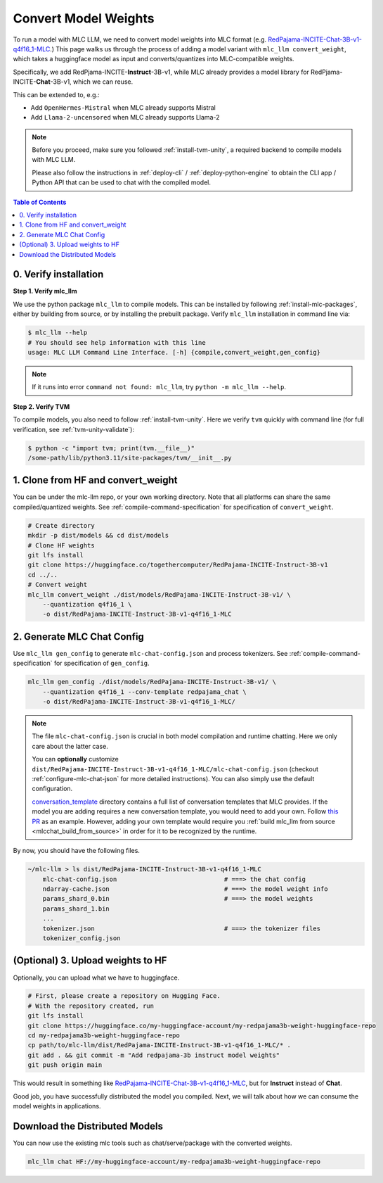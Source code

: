 .. _convert-weights-via-MLC:

Convert Model Weights
=====================

To run a model with MLC LLM,
we need to convert model weights into MLC format (e.g. `RedPajama-INCITE-Chat-3B-v1-q4f16_1-MLC <https://huggingface.co/mlc-ai/RedPajama-INCITE-Chat-3B-v1-q4f16_1-MLC/tree/main>`_.)
This page walks us through the process of adding a model variant with ``mlc_llm convert_weight``, which
takes a huggingface model as input and converts/quantizes into MLC-compatible weights.

Specifically, we add RedPjama-INCITE-**Instruct**-3B-v1, while MLC already
provides a model library for RedPjama-INCITE-**Chat**-3B-v1, which we can reuse.

This can be extended to, e.g.:

- Add ``OpenHermes-Mistral`` when MLC already supports Mistral
- Add ``Llama-2-uncensored`` when MLC already supports Llama-2

.. note::
    Before you proceed, make sure you followed :ref:`install-tvm-unity`, a required
    backend to compile models with MLC LLM.

    Please also follow the instructions in :ref:`deploy-cli` / :ref:`deploy-python-engine` to obtain
    the CLI app / Python API that can be used to chat with the compiled model.


.. contents:: Table of Contents
    :depth: 1
    :local:

.. _verify_installation_for_compile:

0. Verify installation
----------------------

**Step 1. Verify mlc_llm**

We use the python package ``mlc_llm`` to compile models. This can be installed by
following :ref:`install-mlc-packages`, either by building from source, or by
installing the prebuilt package. Verify ``mlc_llm`` installation in command line via:

.. code:: bash

    $ mlc_llm --help
    # You should see help information with this line
    usage: MLC LLM Command Line Interface. [-h] {compile,convert_weight,gen_config}

.. note::
    If it runs into error ``command not found: mlc_llm``, try ``python -m mlc_llm --help``.

**Step 2. Verify TVM**

To compile models, you also need to follow :ref:`install-tvm-unity`.
Here we verify ``tvm`` quickly with command line (for full verification, see :ref:`tvm-unity-validate`):

.. code:: bash

    $ python -c "import tvm; print(tvm.__file__)"
    /some-path/lib/python3.11/site-packages/tvm/__init__.py


1. Clone from HF and convert_weight
-----------------------------------

You can be under the mlc-llm repo, or your own working directory. Note that all platforms
can share the same compiled/quantized weights. See :ref:`compile-command-specification`
for specification of ``convert_weight``.

.. code:: shell

    # Create directory
    mkdir -p dist/models && cd dist/models
    # Clone HF weights
    git lfs install
    git clone https://huggingface.co/togethercomputer/RedPajama-INCITE-Instruct-3B-v1
    cd ../..
    # Convert weight
    mlc_llm convert_weight ./dist/models/RedPajama-INCITE-Instruct-3B-v1/ \
        --quantization q4f16_1 \
        -o dist/RedPajama-INCITE-Instruct-3B-v1-q4f16_1-MLC

.. _generate_mlc_chat_config:

2. Generate MLC Chat Config
---------------------------

Use ``mlc_llm gen_config`` to generate ``mlc-chat-config.json`` and process tokenizers.
See :ref:`compile-command-specification` for specification of ``gen_config``.

.. code:: shell

    mlc_llm gen_config ./dist/models/RedPajama-INCITE-Instruct-3B-v1/ \
        --quantization q4f16_1 --conv-template redpajama_chat \
        -o dist/RedPajama-INCITE-Instruct-3B-v1-q4f16_1-MLC/


.. note::
    The file ``mlc-chat-config.json`` is crucial in both model compilation
    and runtime chatting. Here we only care about the latter case.

    You can **optionally** customize
    ``dist/RedPajama-INCITE-Instruct-3B-v1-q4f16_1-MLC/mlc-chat-config.json`` (checkout :ref:`configure-mlc-chat-json` for more detailed instructions).
    You can also simply use the default configuration.

    `conversation_template <https://github.com/mlc-ai/mlc-llm/tree/main/python/mlc_llm/conversation_template>`__
    directory contains a full list of conversation templates that MLC provides. If the model you are adding
    requires a new conversation template, you would need to add your own.
    Follow `this PR <https://github.com/mlc-ai/mlc-llm/pull/2163>`__ as an example. However,
    adding your own template would require you :ref:`build mlc_llm from source <mlcchat_build_from_source>` in order for it
    to be recognized by the runtime.

By now, you should have the following files.

.. code:: shell

    ~/mlc-llm > ls dist/RedPajama-INCITE-Instruct-3B-v1-q4f16_1-MLC
        mlc-chat-config.json                             # ===> the chat config
        ndarray-cache.json                               # ===> the model weight info
        params_shard_0.bin                               # ===> the model weights
        params_shard_1.bin
        ...
        tokenizer.json                                   # ===> the tokenizer files
        tokenizer_config.json

.. _distribute-compiled-models:

(Optional) 3. Upload weights to HF
----------------------------------

Optionally, you can upload what we have to huggingface.

.. code:: shell

    # First, please create a repository on Hugging Face.
    # With the repository created, run
    git lfs install
    git clone https://huggingface.co/my-huggingface-account/my-redpajama3b-weight-huggingface-repo
    cd my-redpajama3b-weight-huggingface-repo
    cp path/to/mlc-llm/dist/RedPajama-INCITE-Instruct-3B-v1-q4f16_1-MLC/* .
    git add . && git commit -m "Add redpajama-3b instruct model weights"
    git push origin main

This would result in something like `RedPajama-INCITE-Chat-3B-v1-q4f16_1-MLC
<https://huggingface.co/mlc-ai/RedPajama-INCITE-Chat-3B-v1-q4f16_1-MLC/tree/main>`_, but
for **Instruct** instead of **Chat**.

Good job, you have successfully distributed the model you compiled.
Next, we will talk about how we can consume the model weights in applications.

Download the Distributed Models
-------------------------------

You can now use the existing mlc tools such as chat/serve/package with the converted weights.

.. code:: shell

    mlc_llm chat HF://my-huggingface-account/my-redpajama3b-weight-huggingface-repo
